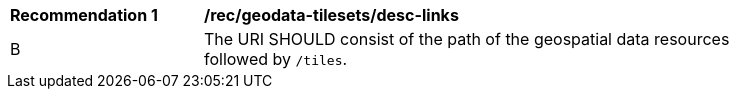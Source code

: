 [[rec_geodata-tilesets_desc-links]]
[width="90%",cols="2,6a"]
|===
^|*Recommendation {counter:rec-id}* |*/rec/geodata-tilesets/desc-links*
^|B | The URI SHOULD consist of the path of the geospatial data resources followed by `/tiles`.
|===
